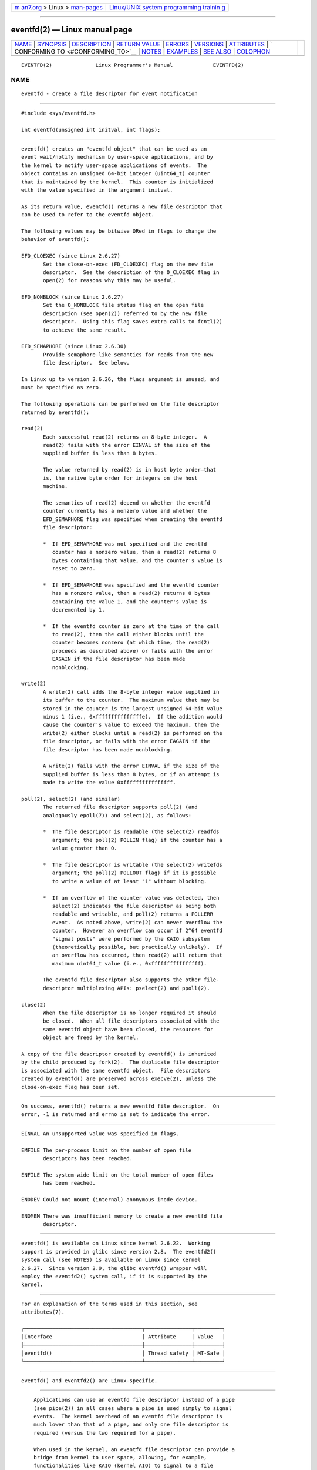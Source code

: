 .. container:: page-top

.. container:: nav-bar

   +----------------------------------+----------------------------------+
   | `m                               | `Linux/UNIX system programming   |
   | an7.org <../../../index.html>`__ | trainin                          |
   | > Linux >                        | g <http://man7.org/training/>`__ |
   | `man-pages <../index.html>`__    |                                  |
   +----------------------------------+----------------------------------+

--------------

eventfd(2) — Linux manual page
==============================

+-----------------------------------+-----------------------------------+
| `NAME <#NAME>`__ \|               |                                   |
| `SYNOPSIS <#SYNOPSIS>`__ \|       |                                   |
| `DESCRIPTION <#DESCRIPTION>`__ \| |                                   |
| `RETURN VALUE <#RETURN_VALUE>`__  |                                   |
| \| `ERRORS <#ERRORS>`__ \|        |                                   |
| `VERSIONS <#VERSIONS>`__ \|       |                                   |
| `ATTRIBUTES <#ATTRIBUTES>`__ \|   |                                   |
| `                                 |                                   |
| CONFORMING TO <#CONFORMING_TO>`__ |                                   |
| \| `NOTES <#NOTES>`__ \|          |                                   |
| `EXAMPLES <#EXAMPLES>`__ \|       |                                   |
| `SEE ALSO <#SEE_ALSO>`__ \|       |                                   |
| `COLOPHON <#COLOPHON>`__          |                                   |
+-----------------------------------+-----------------------------------+
| .. container:: man-search-box     |                                   |
+-----------------------------------+-----------------------------------+

::

   EVENTFD(2)              Linux Programmer's Manual             EVENTFD(2)

NAME
-------------------------------------------------

::

          eventfd - create a file descriptor for event notification


---------------------------------------------------------

::

          #include <sys/eventfd.h>

          int eventfd(unsigned int initval, int flags);


---------------------------------------------------------------

::

          eventfd() creates an "eventfd object" that can be used as an
          event wait/notify mechanism by user-space applications, and by
          the kernel to notify user-space applications of events.  The
          object contains an unsigned 64-bit integer (uint64_t) counter
          that is maintained by the kernel.  This counter is initialized
          with the value specified in the argument initval.

          As its return value, eventfd() returns a new file descriptor that
          can be used to refer to the eventfd object.

          The following values may be bitwise ORed in flags to change the
          behavior of eventfd():

          EFD_CLOEXEC (since Linux 2.6.27)
                 Set the close-on-exec (FD_CLOEXEC) flag on the new file
                 descriptor.  See the description of the O_CLOEXEC flag in
                 open(2) for reasons why this may be useful.

          EFD_NONBLOCK (since Linux 2.6.27)
                 Set the O_NONBLOCK file status flag on the open file
                 description (see open(2)) referred to by the new file
                 descriptor.  Using this flag saves extra calls to fcntl(2)
                 to achieve the same result.

          EFD_SEMAPHORE (since Linux 2.6.30)
                 Provide semaphore-like semantics for reads from the new
                 file descriptor.  See below.

          In Linux up to version 2.6.26, the flags argument is unused, and
          must be specified as zero.

          The following operations can be performed on the file descriptor
          returned by eventfd():

          read(2)
                 Each successful read(2) returns an 8-byte integer.  A
                 read(2) fails with the error EINVAL if the size of the
                 supplied buffer is less than 8 bytes.

                 The value returned by read(2) is in host byte order—that
                 is, the native byte order for integers on the host
                 machine.

                 The semantics of read(2) depend on whether the eventfd
                 counter currently has a nonzero value and whether the
                 EFD_SEMAPHORE flag was specified when creating the eventfd
                 file descriptor:

                 *  If EFD_SEMAPHORE was not specified and the eventfd
                    counter has a nonzero value, then a read(2) returns 8
                    bytes containing that value, and the counter's value is
                    reset to zero.

                 *  If EFD_SEMAPHORE was specified and the eventfd counter
                    has a nonzero value, then a read(2) returns 8 bytes
                    containing the value 1, and the counter's value is
                    decremented by 1.

                 *  If the eventfd counter is zero at the time of the call
                    to read(2), then the call either blocks until the
                    counter becomes nonzero (at which time, the read(2)
                    proceeds as described above) or fails with the error
                    EAGAIN if the file descriptor has been made
                    nonblocking.

          write(2)
                 A write(2) call adds the 8-byte integer value supplied in
                 its buffer to the counter.  The maximum value that may be
                 stored in the counter is the largest unsigned 64-bit value
                 minus 1 (i.e., 0xfffffffffffffffe).  If the addition would
                 cause the counter's value to exceed the maximum, then the
                 write(2) either blocks until a read(2) is performed on the
                 file descriptor, or fails with the error EAGAIN if the
                 file descriptor has been made nonblocking.

                 A write(2) fails with the error EINVAL if the size of the
                 supplied buffer is less than 8 bytes, or if an attempt is
                 made to write the value 0xffffffffffffffff.

          poll(2), select(2) (and similar)
                 The returned file descriptor supports poll(2) (and
                 analogously epoll(7)) and select(2), as follows:

                 *  The file descriptor is readable (the select(2) readfds
                    argument; the poll(2) POLLIN flag) if the counter has a
                    value greater than 0.

                 *  The file descriptor is writable (the select(2) writefds
                    argument; the poll(2) POLLOUT flag) if it is possible
                    to write a value of at least "1" without blocking.

                 *  If an overflow of the counter value was detected, then
                    select(2) indicates the file descriptor as being both
                    readable and writable, and poll(2) returns a POLLERR
                    event.  As noted above, write(2) can never overflow the
                    counter.  However an overflow can occur if 2^64 eventfd
                    "signal posts" were performed by the KAIO subsystem
                    (theoretically possible, but practically unlikely).  If
                    an overflow has occurred, then read(2) will return that
                    maximum uint64_t value (i.e., 0xffffffffffffffff).

                 The eventfd file descriptor also supports the other file-
                 descriptor multiplexing APIs: pselect(2) and ppoll(2).

          close(2)
                 When the file descriptor is no longer required it should
                 be closed.  When all file descriptors associated with the
                 same eventfd object have been closed, the resources for
                 object are freed by the kernel.

          A copy of the file descriptor created by eventfd() is inherited
          by the child produced by fork(2).  The duplicate file descriptor
          is associated with the same eventfd object.  File descriptors
          created by eventfd() are preserved across execve(2), unless the
          close-on-exec flag has been set.


-----------------------------------------------------------------

::

          On success, eventfd() returns a new eventfd file descriptor.  On
          error, -1 is returned and errno is set to indicate the error.


-----------------------------------------------------

::

          EINVAL An unsupported value was specified in flags.

          EMFILE The per-process limit on the number of open file
                 descriptors has been reached.

          ENFILE The system-wide limit on the total number of open files
                 has been reached.

          ENODEV Could not mount (internal) anonymous inode device.

          ENOMEM There was insufficient memory to create a new eventfd file
                 descriptor.


---------------------------------------------------------

::

          eventfd() is available on Linux since kernel 2.6.22.  Working
          support is provided in glibc since version 2.8.  The eventfd2()
          system call (see NOTES) is available on Linux since kernel
          2.6.27.  Since version 2.9, the glibc eventfd() wrapper will
          employ the eventfd2() system call, if it is supported by the
          kernel.


-------------------------------------------------------------

::

          For an explanation of the terms used in this section, see
          attributes(7).

          ┌──────────────────────────────────────┬───────────────┬─────────┐
          │Interface                             │ Attribute     │ Value   │
          ├──────────────────────────────────────┼───────────────┼─────────┤
          │eventfd()                             │ Thread safety │ MT-Safe │
          └──────────────────────────────────────┴───────────────┴─────────┘


-------------------------------------------------------------------

::

          eventfd() and eventfd2() are Linux-specific.


---------------------------------------------------

::

          Applications can use an eventfd file descriptor instead of a pipe
          (see pipe(2)) in all cases where a pipe is used simply to signal
          events.  The kernel overhead of an eventfd file descriptor is
          much lower than that of a pipe, and only one file descriptor is
          required (versus the two required for a pipe).

          When used in the kernel, an eventfd file descriptor can provide a
          bridge from kernel to user space, allowing, for example,
          functionalities like KAIO (kernel AIO) to signal to a file
          descriptor that some operation is complete.

          A key point about an eventfd file descriptor is that it can be
          monitored just like any other file descriptor using select(2),
          poll(2), or epoll(7).  This means that an application can
          simultaneously monitor the readiness of "traditional" files and
          the readiness of other kernel mechanisms that support the eventfd
          interface.  (Without the eventfd() interface, these mechanisms
          could not be multiplexed via select(2), poll(2), or epoll(7).)

          The current value of an eventfd counter can be viewed via the
          entry for the corresponding file descriptor in the process's
          /proc/[pid]/fdinfo directory.  See proc(5) for further details.

      C library/kernel differences
          There are two underlying Linux system calls: eventfd() and the
          more recent eventfd2().  The former system call does not
          implement a flags argument.  The latter system call implements
          the flags values described above.  The glibc wrapper function
          will use eventfd2() where it is available.

      Additional glibc features
          The GNU C library defines an additional type, and two functions
          that attempt to abstract some of the details of reading and
          writing on an eventfd file descriptor:

              typedef uint64_t eventfd_t;

              int eventfd_read(int fd, eventfd_t *value);
              int eventfd_write(int fd, eventfd_t value);

          The functions perform the read and write operations on an eventfd
          file descriptor, returning 0 if the correct number of bytes was
          transferred, or -1 otherwise.


---------------------------------------------------------

::

          The following program creates an eventfd file descriptor and then
          forks to create a child process.  While the parent briefly
          sleeps, the child writes each of the integers supplied in the
          program's command-line arguments to the eventfd file descriptor.
          When the parent has finished sleeping, it reads from the eventfd
          file descriptor.

          The following shell session shows a sample run of the program:

              $ ./a.out 1 2 4 7 14
              Child writing 1 to efd
              Child writing 2 to efd
              Child writing 4 to efd
              Child writing 7 to efd
              Child writing 14 to efd
              Child completed write loop
              Parent about to read
              Parent read 28 (0x1c) from efd

      Program source

          #include <sys/eventfd.h>
          #include <unistd.h>
          #include <inttypes.h>           /* Definition of PRIu64 & PRIx64 */
          #include <stdlib.h>
          #include <stdio.h>
          #include <stdint.h>             /* Definition of uint64_t */

          #define handle_error(msg) \
              do { perror(msg); exit(EXIT_FAILURE); } while (0)

          int
          main(int argc, char *argv[])
          {
              int efd;
              uint64_t u;
              ssize_t s;

              if (argc < 2) {
                  fprintf(stderr, "Usage: %s <num>...\n", argv[0]);
                  exit(EXIT_FAILURE);
              }

              efd = eventfd(0, 0);
              if (efd == -1)
                  handle_error("eventfd");

              switch (fork()) {
              case 0:
                  for (int j = 1; j < argc; j++) {
                      printf("Child writing %s to efd\n", argv[j]);
                      u = strtoull(argv[j], NULL, 0);
                              /* strtoull() allows various bases */
                      s = write(efd, &u, sizeof(uint64_t));
                      if (s != sizeof(uint64_t))
                          handle_error("write");
                  }
                  printf("Child completed write loop\n");

                  exit(EXIT_SUCCESS);

              default:
                  sleep(2);

                  printf("Parent about to read\n");
                  s = read(efd, &u, sizeof(uint64_t));
                  if (s != sizeof(uint64_t))
                      handle_error("read");
                  printf("Parent read %"PRIu64" (%#"PRIx64") from efd\n", u, u);
                  exit(EXIT_SUCCESS);

              case -1:
                  handle_error("fork");
              }
          }


---------------------------------------------------------

::

          futex(2), pipe(2), poll(2), read(2), select(2), signalfd(2),
          timerfd_create(2), write(2), epoll(7), sem_overview(7)

COLOPHON
---------------------------------------------------------

::

          This page is part of release 5.13 of the Linux man-pages project.
          A description of the project, information about reporting bugs,
          and the latest version of this page, can be found at
          https://www.kernel.org/doc/man-pages/.

   Linux                          2021-03-22                     EVENTFD(2)

--------------

Pages that refer to this page:
`signalfd(2) <../man2/signalfd.2.html>`__, 
`syscalls(2) <../man2/syscalls.2.html>`__, 
`timerfd_create(2) <../man2/timerfd_create.2.html>`__, 
`proc(5) <../man5/proc.5.html>`__, 
`systemd.exec(5) <../man5/systemd.exec.5.html>`__

--------------

`Copyright and license for this manual
page <../man2/eventfd.2.license.html>`__

--------------

.. container:: footer

   +-----------------------+-----------------------+-----------------------+
   | HTML rendering        |                       | |Cover of TLPI|       |
   | created 2021-08-27 by |                       |                       |
   | `Michael              |                       |                       |
   | Ker                   |                       |                       |
   | risk <https://man7.or |                       |                       |
   | g/mtk/index.html>`__, |                       |                       |
   | author of `The Linux  |                       |                       |
   | Programming           |                       |                       |
   | Interface <https:     |                       |                       |
   | //man7.org/tlpi/>`__, |                       |                       |
   | maintainer of the     |                       |                       |
   | `Linux man-pages      |                       |                       |
   | project <             |                       |                       |
   | https://www.kernel.or |                       |                       |
   | g/doc/man-pages/>`__. |                       |                       |
   |                       |                       |                       |
   | For details of        |                       |                       |
   | in-depth **Linux/UNIX |                       |                       |
   | system programming    |                       |                       |
   | training courses**    |                       |                       |
   | that I teach, look    |                       |                       |
   | `here <https://ma     |                       |                       |
   | n7.org/training/>`__. |                       |                       |
   |                       |                       |                       |
   | Hosting by `jambit    |                       |                       |
   | GmbH                  |                       |                       |
   | <https://www.jambit.c |                       |                       |
   | om/index_en.html>`__. |                       |                       |
   +-----------------------+-----------------------+-----------------------+

--------------

.. container:: statcounter

   |Web Analytics Made Easy - StatCounter|

.. |Cover of TLPI| image:: https://man7.org/tlpi/cover/TLPI-front-cover-vsmall.png
   :target: https://man7.org/tlpi/
.. |Web Analytics Made Easy - StatCounter| image:: https://c.statcounter.com/7422636/0/9b6714ff/1/
   :class: statcounter
   :target: https://statcounter.com/
